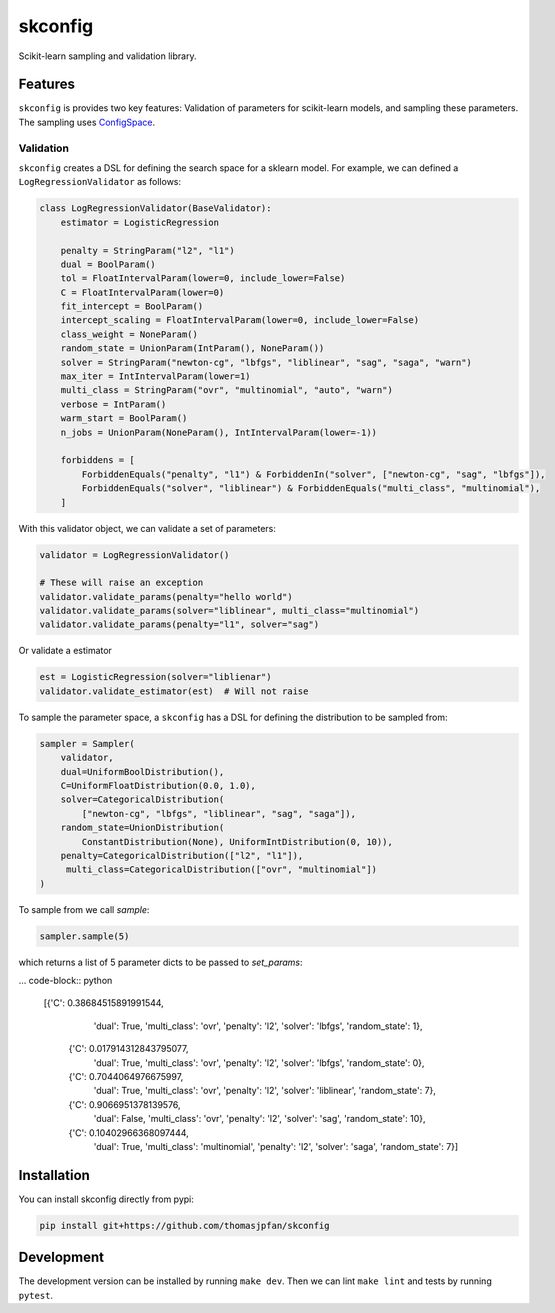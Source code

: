 skconfig
========

Scikit-learn sampling and validation library.

Features
--------

``skconfig`` is provides two key features: Validation of parameters for
scikit-learn models, and sampling these parameters. The sampling uses 
`ConfigSpace <https://github.com/automl/ConfigSpace>`_.

Validation
..........

``skconfig`` creates a DSL for defining the search space for a sklearn model.
For example, we can defined a ``LogRegressionValidator`` as follows:

.. code-block:: python

    class LogRegressionValidator(BaseValidator):
        estimator = LogisticRegression
        
        penalty = StringParam("l2", "l1")
        dual = BoolParam()
        tol = FloatIntervalParam(lower=0, include_lower=False)
        C = FloatIntervalParam(lower=0)
        fit_intercept = BoolParam()
        intercept_scaling = FloatIntervalParam(lower=0, include_lower=False)
        class_weight = NoneParam()
        random_state = UnionParam(IntParam(), NoneParam())
        solver = StringParam("newton-cg", "lbfgs", "liblinear", "sag", "saga", "warn")
        max_iter = IntIntervalParam(lower=1)
        multi_class = StringParam("ovr", "multinomial", "auto", "warn")
        verbose = IntParam()
        warm_start = BoolParam()
        n_jobs = UnionParam(NoneParam(), IntIntervalParam(lower=-1))
        
        forbiddens = [
            ForbiddenEquals("penalty", "l1") & ForbiddenIn("solver", ["newton-cg", "sag", "lbfgs"]),
            ForbiddenEquals("solver", "liblinear") & ForbiddenEquals("multi_class", "multinomial"),
        ]


With this validator object, we can validate a set of parameters:

.. code-block:: python

    validator = LogRegressionValidator()

    # These will raise an exception
    validator.validate_params(penalty="hello world")
    validator.validate_params(solver="liblinear", multi_class="multinomial")
    validator.validate_params(penalty="l1", solver="sag")

Or validate a estimator

.. code-block:: python

    est = LogisticRegression(solver="liblienar")
    validator.validate_estimator(est)  # Will not raise

To sample the parameter space, a ``skconfig`` has a DSL for defining the 
distribution to be sampled from: 

.. code-block:: python

    sampler = Sampler(
        validator, 
        dual=UniformBoolDistribution(),
        C=UniformFloatDistribution(0.0, 1.0),
        solver=CategoricalDistribution(
            ["newton-cg", "lbfgs", "liblinear", "sag", "saga"]),
        random_state=UnionDistribution(
            ConstantDistribution(None), UniformIntDistribution(0, 10)),
        penalty=CategoricalDistribution(["l2", "l1"]),
         multi_class=CategoricalDistribution(["ovr", "multinomial"])
    )    

To sample from we call `sample`:

.. code-block:: python

    sampler.sample(5)

which returns a list of 5 parameter dicts to be passed to `set_params`:

... code-block:: python

    [{'C': 0.38684515891991544,
      'dual': True,
      'multi_class': 'ovr',
      'penalty': 'l2',
      'solver': 'lbfgs',
      'random_state': 1},
     {'C': 0.017914312843795077,
      'dual': True,
      'multi_class': 'ovr',
      'penalty': 'l2',
      'solver': 'lbfgs',
      'random_state': 0},
     {'C': 0.7044064976675997,
      'dual': True,
      'multi_class': 'ovr',
      'penalty': 'l2',
      'solver': 'liblinear',
      'random_state': 7},
     {'C': 0.9066951378139576,
      'dual': False,
      'multi_class': 'ovr',
      'penalty': 'l2',
      'solver': 'sag',
      'random_state': 10},
     {'C': 0.10402966368097444,
      'dual': True,
      'multi_class': 'multinomial',
      'penalty': 'l2',
      'solver': 'saga',
      'random_state': 7}]

Installation
------------

You can install skconfig directly from pypi:

.. code-block:: bash

    pip install git+https://github.com/thomasjpfan/skconfig

Development
-----------

The development version can be installed by running ``make dev``. Then we can lint ``make lint`` and tests by running ``pytest``.
